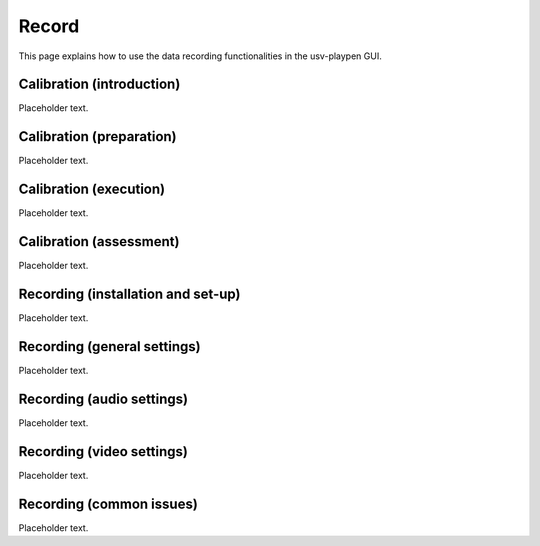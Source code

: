 .. _Record:

Record
==================
This page explains how to use the data recording functionalities in the usv-playpen GUI.

Calibration (introduction)
-----------
Placeholder text.

Calibration (preparation)
-----------
Placeholder text.

Calibration (execution)
-----------
Placeholder text.

Calibration (assessment)
-----------
Placeholder text.

Recording (installation and set-up)
-----------
Placeholder text.

Recording (general settings)
-----------
Placeholder text.

Recording (audio settings)
-----------
Placeholder text.

Recording (video settings)
-----------
Placeholder text.

Recording (common issues)
-----------
Placeholder text.